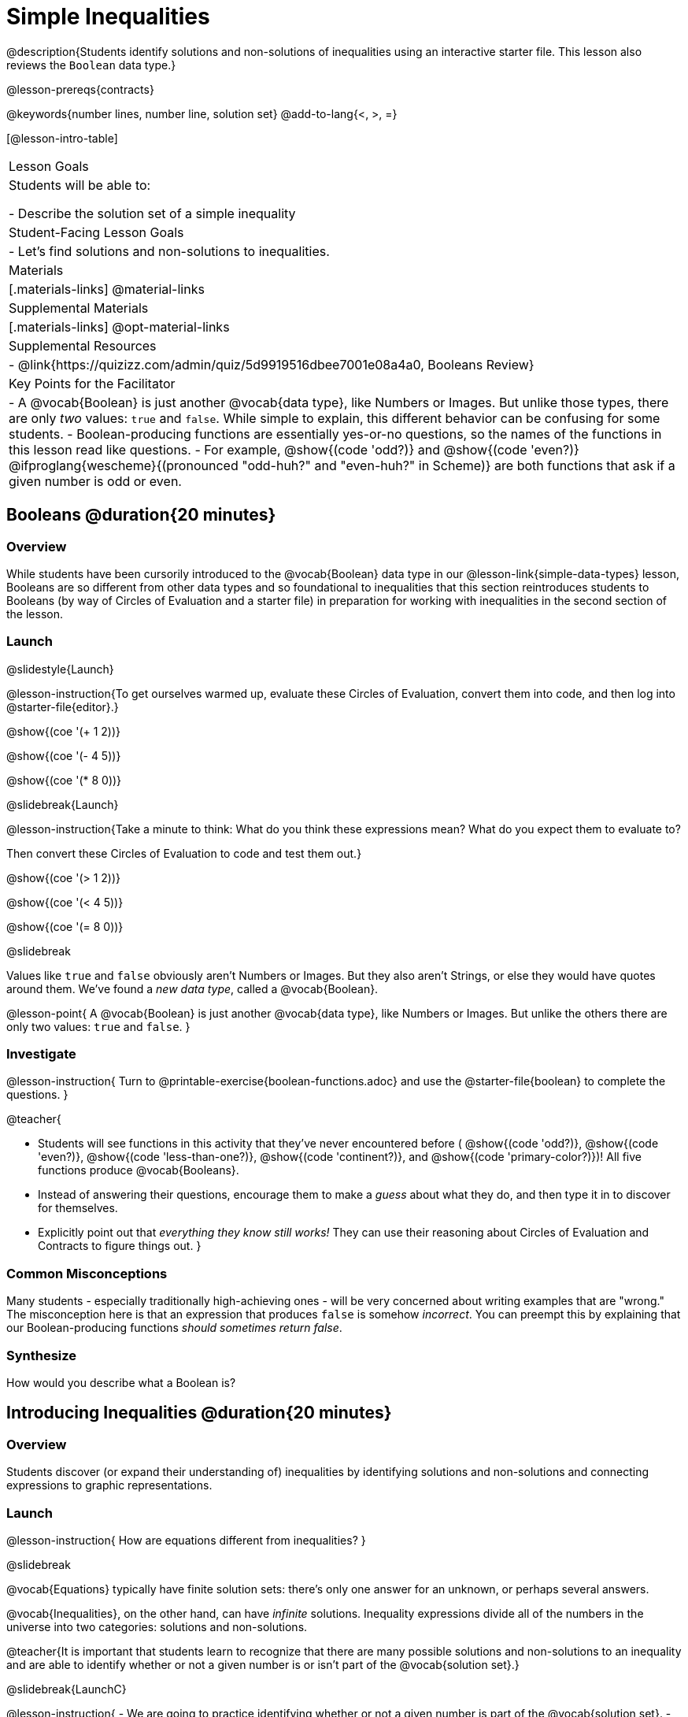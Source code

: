 = Simple Inequalities

@description{Students identify solutions and non-solutions of inequalities using an interactive starter file. This lesson also reviews the `Boolean` data type.}

@lesson-prereqs{contracts}

@keywords{number lines, number line, solution set}
@add-to-lang{<, >, =}

[@lesson-intro-table]
|===

| Lesson Goals
| Students will be able to:

- Describe the solution set of a simple inequality

| Student-Facing Lesson Goals
|

- Let's find solutions and non-solutions to inequalities.

| Materials
|[.materials-links]
@material-links

| Supplemental Materials
|[.materials-links]
@opt-material-links

| Supplemental Resources
|
- @link{https://quizizz.com/admin/quiz/5d9919516dbee7001e08a4a0, Booleans Review}

| Key Points for the Facilitator
| 
- A @vocab{Boolean} is just another @vocab{data type}, like Numbers or Images.  But unlike those types, there are only _two_ values: `true` and `false`. While simple to explain, this different behavior can be confusing for some students.
- Boolean-producing functions are essentially yes-or-no questions, so the names of the functions in this lesson read like questions.
- For example, @show{(code 'odd?)} and @show{(code 'even?)} @ifproglang{wescheme}{(pronounced "odd-huh?" and "even-huh?" in Scheme)} are both functions that ask if a given number is odd or even.

|===

== Booleans @duration{20 minutes}

=== Overview

While students have been cursorily introduced to the @vocab{Boolean} data type in our @lesson-link{simple-data-types} lesson, Booleans are so different from other data types and so foundational to inequalities that this section reintroduces students to Booleans (by way of Circles of Evaluation and a starter file) in preparation for working with inequalities in the second section of the lesson.

=== Launch

@slidestyle{Launch}

@lesson-instruction{To get ourselves warmed up, evaluate these Circles of Evaluation, convert them into code, and then log into @starter-file{editor}.}

@show{(coe '(+ 1 2))}

@show{(coe '(- 4 5))}

@show{(coe '(* 8 0))}

@slidebreak{Launch}

@lesson-instruction{Take a minute to think: What do you think these expressions mean? What do you expect them to evaluate to? 

Then convert these Circles of Evaluation to code and test them out.}

@show{(coe '(> 1 2))}

@show{(coe '(< 4 5))}

@show{(coe '(= 8 0))}


@slidebreak

Values like `true` and `false` obviously aren't Numbers or Images. But they also aren't Strings, or else they would have quotes around them. We've found a _new data type_, called a @vocab{Boolean}.

@lesson-point{
A @vocab{Boolean} is just another @vocab{data type}, like Numbers or Images. But unlike the others there are only two values: `true` and `false`.
}

=== Investigate

@lesson-instruction{
Turn to @printable-exercise{boolean-functions.adoc} and use the @starter-file{boolean} to complete the questions.
}

@teacher{

- Students will see functions in this activity that they've never encountered before ( @show{(code 'odd?)}, @show{(code 'even?)}, @show{(code 'less-than-one?)}, @show{(code 'continent?)}, and @show{(code 'primary-color?)})! All five functions produce @vocab{Booleans}. 
- Instead of answering their questions, encourage them to make a _guess_ about what they do, and then type it in to discover for themselves.
- Explicitly point out that _everything they know still works!_ They can use their reasoning about Circles of Evaluation and Contracts to figure things out.
}

=== Common Misconceptions
Many students - especially traditionally high-achieving ones - will be very concerned about writing examples that are "wrong." The misconception here is that an expression that produces `false` is somehow _incorrect_. You can preempt this by explaining that our Boolean-producing functions _should sometimes return false_.

=== Synthesize

How would you describe what a Boolean is?

== Introducing Inequalities @duration{20 minutes}

=== Overview
Students discover (or expand their understanding of) inequalities by identifying solutions and non-solutions and connecting expressions to graphic representations.

=== Launch

@lesson-instruction{
How are equations different from inequalities?
}

@slidebreak

@vocab{Equations} typically have finite solution sets: there's only one answer for an unknown, or perhaps several answers. 

@vocab{Inequalities}, on the other hand, can have _infinite_ solutions.  Inequality expressions divide all of the numbers in the universe into two categories: solutions and non-solutions.

@teacher{It is important that students learn to recognize that there are many possible solutions and non-solutions to an inequality and are able to identify whether or not a given number is or isn't part of the @vocab{solution set}.}

@slidebreak{LaunchC}

@lesson-instruction{
- We are going to practice identifying whether or not a given number is part of the @vocab{solution set}.
- Open the @starter-file{inequalities-simple} and click "Run".
- This starter file includes a special `inequality` function that takes in a function _(which tests numbers in an inequality)_ and a list of 8 numbers _(to test in the function)_.
- Look at the graph that appears (image below), as well as the provided code.
@image{images/listA.png}
- What do you Notice? What do you Wonder?
}

@teacher{
Be sure to surface the following:

- When we click "Run", we see a graph of the inequality on a number line.

- The solution set is shaded in blue.

- The 8 numbers provided in the list are shown as dots on the number-line. They will appear:
  * green _when they're part of the solution set_
  * red _when they are non-solutions_
}

@slidebreak{LaunchC}

@lesson-instruction{
- Find line 17 in the @starter-file{inequalities-simple}. Edit the list of values by changing one of the negative values to positive.
- Hit "Run". Examine the graph that appears (sample image below).
@image{images/listAedit.png}
- How is this graph different from the one you first produced?
}

@teacher{
A successful input in this starter file will include 4 solutions and 4 non-solutions; in other words, the image returned will show 4 green dots and 4 red dots.

When students modify the list of numbers, they will see there are now 3 green dots and 5 red dots - along with a message that says, _"Challenge yourself: Find 4 true examples and 4 false"_.
}

=== Investigate

@lesson-instruction{
- Complete @printable-exercise{simple-inequalities.adoc} with a partner, identifying solutions and non-solutions to each inequality and testing them in the @starter-file{inequalities-simple}.
- For each inequality, you must find four solutions and four non-solutions.
- Try using negatives, positives, fractions and decimals as you generate your lists.
}

=== Synthesize
What patterns did you observe in how the inequalities worked?

== Additional Exercises
- @opt-printable-exercise{is-hot.adoc} 

